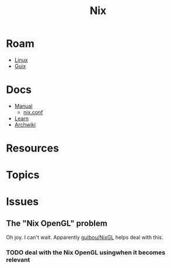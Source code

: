 :PROPERTIES:
:ID:       dfb6f90e-6755-4a64-b295-084a9c4beafa
:END:
#+title: Nix
#+CATEGORY: slips
#+TAGS:

* Roam
+ [[id:bdae77b1-d9f0-4d3a-a2fb-2ecdab5fd531][Linux]]
+ [[id:b82627bf-a0de-45c5-8ff4-229936549942][Guix]]

* Docs
+ [[https://nixos.org/manual/nix/stable/][Manual]]
  - [[https://nixos.org/manual/nix/unstable/command-ref/conf-file.html][nix.conf]]
+ [[https://nixos.org/learn.html][Learn]]
+ [[https://wiki.archlinux.org/title/Nix][Archwiki]]


* Resources

* Topics

* Issues
** The "Nix OpenGL" problem
Oh joy. I can't wait. Apparently [[https://github.com/guibou/nixGL][guibou/NixGL]] helps deal with this.

*** TODO deal with the Nix OpenGL usingwhen it becomes relevant
